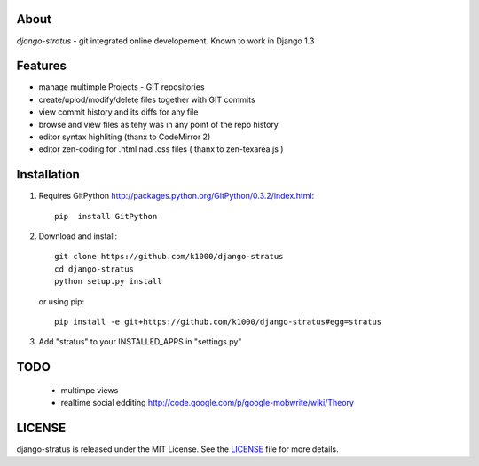 About
-----

*django-stratus* - git integrated online developement.
Known to work in Django 1.3

Features
--------

* manage multimple Projects - GIT repositories
* create/uplod/modify/delete files together with GIT commits
* view commit history and its diffs for any file 
* browse and view files as tehy was in any point of the repo history
* editor syntax highliting (thanx to CodeMirror 2)
* editor zen-coding for .html nad .css files ( thanx to zen-texarea.js )


Installation
------------

1. Requires GitPython http://packages.python.org/GitPython/0.3.2/index.html::
        
        pip  install GitPython

2. Download and install::

        git clone https://github.com/k1000/django-stratus
        cd django-stratus
        python setup.py install

   or using pip::     
    
        pip install -e git+https://github.com/k1000/django-stratus#egg=stratus

3. Add "stratus" to your INSTALLED_APPS in "settings.py" 

TODO
----
    * multimpe views 
    * realtime social edditing http://code.google.com/p/google-mobwrite/wiki/Theory

LICENSE
-------

django-stratus is released under the MIT License. See the LICENSE_ file for more
details.

.. _LICENSE: https://github.com/k1000/django-stratus/blob/master/LICENSE

